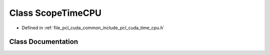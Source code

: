 .. _exhale_class_classpcl_1_1cuda_1_1_scope_time_c_p_u:

Class ScopeTimeCPU
==================

- Defined in :ref:`file_pcl_cuda_common_include_pcl_cuda_time_cpu.h`


Class Documentation
-------------------


.. doxygenclass:: pcl::cuda::ScopeTimeCPU
   :members:
   :protected-members:
   :undoc-members:
